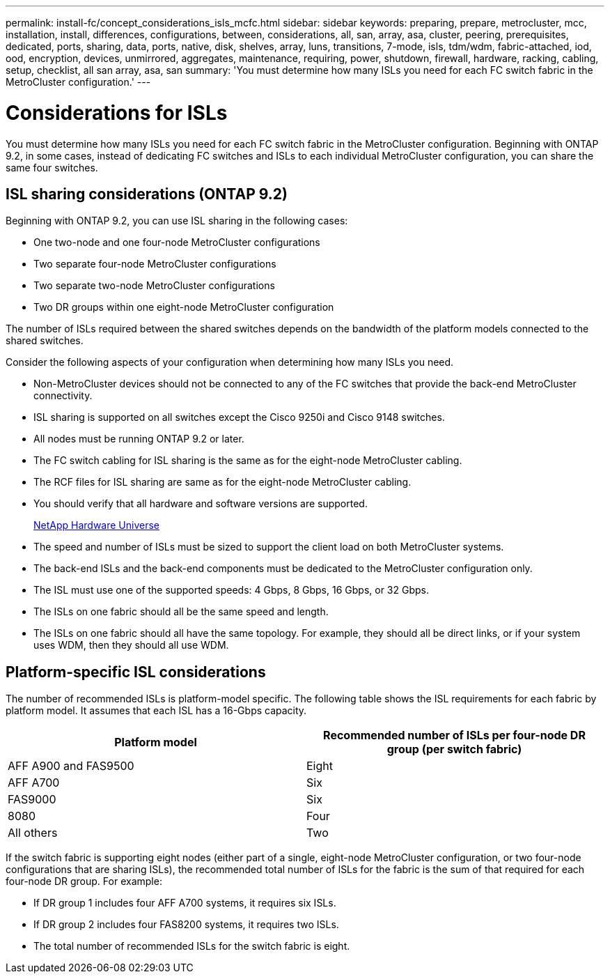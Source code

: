 ---
permalink: install-fc/concept_considerations_isls_mcfc.html
sidebar: sidebar
keywords: preparing, prepare, metrocluster, mcc, installation, install, differences, configurations, between, considerations, all, san, array, asa, cluster, peering, prerequisites, dedicated, ports, sharing, data, ports, native, disk, shelves, array, luns, transitions, 7-mode, isls, tdm/wdm, fabric-attached, iod, ood, encryption, devices, unmirrored, aggregates, maintenance, requiring, power, shutdown, firewall, hardware, racking, cabling, setup, checklist, all san array, asa, san
summary: 'You must determine how many ISLs you need for each FC switch fabric in the MetroCluster configuration.'
---

= Considerations for ISLs
:icons: font
:imagesdir: ../media/

[.lead]
You must determine how many ISLs you need for each FC switch fabric in the MetroCluster configuration. Beginning with ONTAP 9.2, in some cases, instead of dedicating FC switches and ISLs to each individual MetroCluster configuration, you can share the same four switches.

== ISL sharing considerations (ONTAP 9.2)

Beginning with ONTAP 9.2, you can use ISL sharing in the following cases:

* One two-node and one four-node MetroCluster configurations
* Two separate four-node MetroCluster configurations
* Two separate two-node MetroCluster configurations
* Two DR groups within one eight-node MetroCluster configuration

The number of ISLs required between the shared switches depends on the bandwidth of the platform models connected to the shared switches.

Consider the following aspects of your configuration when determining how many ISLs you need.

* Non-MetroCluster devices should not be connected to any of the FC switches that provide the back-end MetroCluster connectivity.
* ISL sharing is supported on all switches except the Cisco 9250i and Cisco 9148 switches.
* All nodes must be running ONTAP 9.2 or later.
* The FC switch cabling for ISL sharing is the same as for the eight-node MetroCluster cabling.
* The RCF files for ISL sharing are same as for the eight-node MetroCluster cabling.
* You should verify that all hardware and software versions are supported.
+
https://hwu.netapp.com[NetApp Hardware Universe]

* The speed and number of ISLs must be sized to support the client load on both MetroCluster systems.
* The back-end ISLs and the back-end components must be dedicated to the MetroCluster configuration only.
* The ISL must use one of the supported speeds: 4 Gbps, 8 Gbps, 16 Gbps, or 32 Gbps.
* The ISLs on one fabric should all be the same speed and length.
* The ISLs on one fabric should all have the same topology. For example, they should all be direct links, or if your system uses WDM, then they should all use WDM.

== Platform-specific ISL considerations

The number of recommended ISLs is platform-model specific. The following table shows the ISL requirements for each fabric by platform model. It assumes that each ISL has a 16-Gbps capacity.


|===

h| Platform model  h| Recommended number of ISLs per four-node DR group (per switch fabric)

a|
AFF A900 and FAS9500
a|
Eight
a|
AFF A700
a|
Six
a|
FAS9000
a|
Six
a|
8080
a|
Four
a|
All others
a|
Two
|===

If the switch fabric is supporting eight nodes (either part of a single, eight-node MetroCluster configuration, or two four-node configurations that are sharing ISLs), the recommended total number of ISLs for the fabric is the sum of that required for each four-node DR group. For example:

* If DR group 1 includes four AFF A700 systems, it requires six ISLs.
* If DR group 2 includes four FAS8200 systems, it requires two ISLs.
* The total number of recommended ISLs for the switch fabric is eight.
